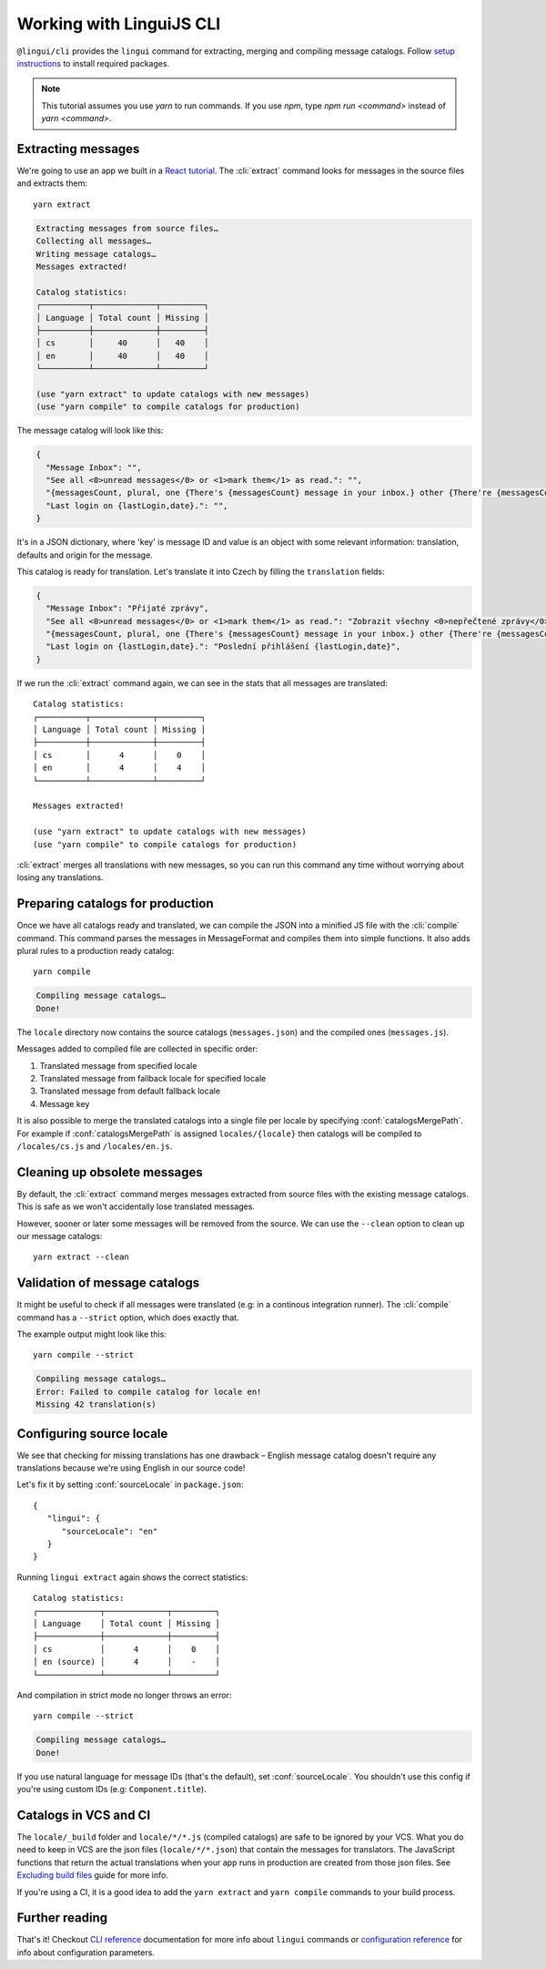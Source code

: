 .. _tutorial-cli:
.. highlight:: shell

*************************
Working with LinguiJS CLI
*************************

``@lingui/cli`` provides the ``lingui`` command for extracting, merging and
compiling message catalogs. Follow `setup instructions <../ref/cli.html>`_ to install required
packages.

.. note::

   This tutorial assumes you use `yarn` to run commands. If you use `npm`,
   type `npm run <command>` instead of `yarn <command>`.

Extracting messages
===================

We're going to use an app we built in a `React tutorial <./react.html>`_. The :cli:`extract`
command looks for messages in the source files and extracts them::

   yarn extract

.. code-block:: shell

   Extracting messages from source files…
   Collecting all messages…
   Writing message catalogs…
   Messages extracted!

   Catalog statistics:
   ┌──────────┬─────────────┬─────────┐
   │ Language │ Total count │ Missing │
   ├──────────┼─────────────┼─────────┤
   │ cs       │     40      │   40    │
   │ en       │     40      │   40    │
   └──────────┴─────────────┴─────────┘

   (use "yarn extract" to update catalogs with new messages)
   (use "yarn compile" to compile catalogs for production)

The message catalog will look like this:

.. code-block:: json

   {
     "Message Inbox": "",
     "See all <0>unread messages</0> or <1>mark them</1> as read.": "",
     "{messagesCount, plural, one {There's {messagesCount} message in your inbox.} other {There're {messagesCount} messages in your inbox.}}": "",
     "Last login on {lastLogin,date}.": "",
   }

It's in a JSON dictionary, where 'key' is message ID and value is an object with some
relevant information: translation, defaults and origin for the message.

This catalog is ready for translation. Let's translate it into Czech by filling the
``translation`` fields:

.. code-block:: json

   {
     "Message Inbox": "Přijaté zprávy",
     "See all <0>unread messages</0> or <1>mark them</1> as read.": "Zobrazit všechny <0>nepřečtené zprávy</0> nebo je <1>označit</1> jako přečtené.",
     "{messagesCount, plural, one {There's {messagesCount} message in your inbox.} other {There're {messagesCount} messages in your inbox.}}": "{messagesCount, plural, one {V příchozí poště je {messagesCount} zpráva.} few {V příchozí poště jsou {messagesCount} zprávy. } other {V příchozí poště je {messagesCount} zpráv.}}",
     "Last login on {lastLogin,date}.": "Poslední přihlášení {lastLogin,date}",
   }

If we run the :cli:`extract` command again, we can see in the stats that all
messages are translated::

   Catalog statistics:
   ┌──────────┬─────────────┬─────────┐
   │ Language │ Total count │ Missing │
   ├──────────┼─────────────┼─────────┤
   │ cs       │      4      │    0    │
   │ en       │      4      │    4    │
   └──────────┴─────────────┴─────────┘

   Messages extracted!

   (use "yarn extract" to update catalogs with new messages)
   (use "yarn compile" to compile catalogs for production)

:cli:`extract` merges all translations with new messages, so you can run
this command any time without worrying about losing any translations.

Preparing catalogs for production
=================================

Once we have all catalogs ready and translated, we can compile the JSON into a
minified JS file with the :cli:`compile` command. This command parses the
messages in MessageFormat and compiles them into simple functions. It also adds
plural rules to a production ready catalog::

   yarn compile

.. code-block:: shell

   Compiling message catalogs…
   Done!

The ``locale`` directory now contains the source catalogs (``messages.json``) and
the compiled ones (``messages.js``).

Messages added to compiled file are collected in specific order:

1. Translated message from specified locale
2. Translated message from fallback locale for specified locale
3. Translated message from default fallback locale
4. Message key

It is also possible to merge the translated catalogs into a single file per locale
by specifying :conf:`catalogsMergePath`. For example if :conf:`catalogsMergePath` is assigned
``locales/{locale}`` then catalogs will be compiled to ``/locales/cs.js`` and 
``/locales/en.js``.

Cleaning up obsolete messages
=============================

By default, the :cli:`extract` command merges messages extracted from source
files with the existing message catalogs. This is safe as we won't accidentally lose
translated messages.

However, sooner or later some messages will be removed from the source. We can
use the ``--clean`` option to clean up our message catalogs::

   yarn extract --clean

Validation of message catalogs
==============================

It might be useful to check if all messages were translated (e.g: in a
continous integration runner). The :cli:`compile` command has a ``--strict``
option, which does exactly that.

The example output might look like this::

   yarn compile --strict

.. code-block:: shell

   Compiling message catalogs…
   Error: Failed to compile catalog for locale en!
   Missing 42 translation(s)

Configuring source locale
=========================

We see that checking for missing translations has one drawback –
English message catalog doesn't require any translations because we're using
English in our source code!

Let's fix it by setting :conf:`sourceLocale` in ``package.json``::

   {
      "lingui": {
         "sourceLocale": "en"
      }
   }

Running ``lingui extract`` again shows the correct statistics::

   Catalog statistics:
   ┌─────────────┬─────────────┬─────────┐
   │ Language    │ Total count │ Missing │
   ├─────────────┼─────────────┼─────────┤
   │ cs          │      4      │    0    │
   │ en (source) │      4      │    -    │
   └─────────────┴─────────────┴─────────┘

And compilation in strict mode no longer throws an error::

   yarn compile --strict

.. code-block:: shell

   Compiling message catalogs…
   Done!

If you use natural language for message IDs (that's the default),
set :conf:`sourceLocale`. You shouldn't use this config if you're using custom
IDs (e.g: ``Component.title``).

Catalogs in VCS and CI
======================

The ``locale/_build`` folder and ``locale/*/*.js`` (compiled catalogs) are safe to be ignored by your VCS.
What you do need to keep in VCS are the json files (``locale/*/*.json``) that contain the messages
for translators. The JavaScript functions that return the actual translations when your app runs in
production are created from those json files. See
`Excluding build files <../guides/excluding-build-files>`_ guide for more info.

If you're using a CI, it is a good idea to add the ``yarn extract`` and ``yarn compile``
commands to your build process.

Further reading
===============

That's it! Checkout `CLI reference <../ref/cli>`_ documentation for more
info about ``lingui`` commands or `configuration reference <../ref/conf>`_
for info about configuration parameters.
